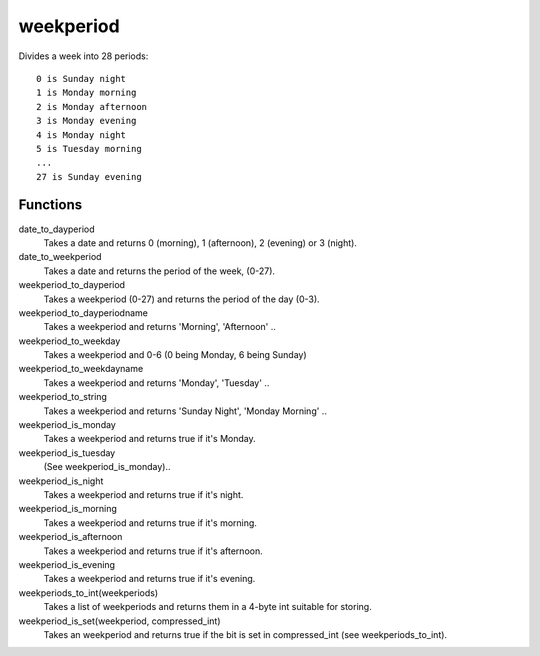 weekperiod
==========

Divides a week into 28 periods::

    0 is Sunday night
    1 is Monday morning
    2 is Monday afternoon
    3 is Monday evening
    4 is Monday night
    5 is Tuesday morning
    ...
    27 is Sunday evening

Functions
---------

date_to_dayperiod
    Takes a date and returns 0 (morning), 1 (afternoon), 2 (evening) or 3 (night).

date_to_weekperiod
    Takes a date and returns the period of the week, (0-27).

weekperiod_to_dayperiod
    Takes a weekperiod (0-27) and returns the period of the day (0-3).

weekperiod_to_dayperiodname
    Takes a weekperiod and returns 'Morning', 'Afternoon' ..

weekperiod_to_weekday
    Takes a weekperiod and 0-6 (0 being Monday, 6 being Sunday)

weekperiod_to_weekdayname
    Takes a weekperiod and returns 'Monday', 'Tuesday' ..

weekperiod_to_string
    Takes a weekperiod and returns 'Sunday Night', 'Monday Morning' ..

weekperiod_is_monday
    Takes a weekperiod and returns true if it's Monday.

weekperiod_is_tuesday
    (See weekperiod_is_monday)..

weekperiod_is_night
    Takes a weekperiod and returns true if it's night.

weekperiod_is_morning
    Takes a weekperiod and returns true if it's morning.

weekperiod_is_afternoon
    Takes a weekperiod and returns true if it's afternoon.

weekperiod_is_evening
    Takes a weekperiod and returns true if it's evening.

weekperiods_to_int(weekperiods)
    Takes a list of weekperiods and returns them in a 4-byte int suitable for
    storing.

weekperiod_is_set(weekperiod, compressed_int)
    Takes an weekperiod and returns true if the bit is set in compressed_int
    (see weekperiods_to_int).
